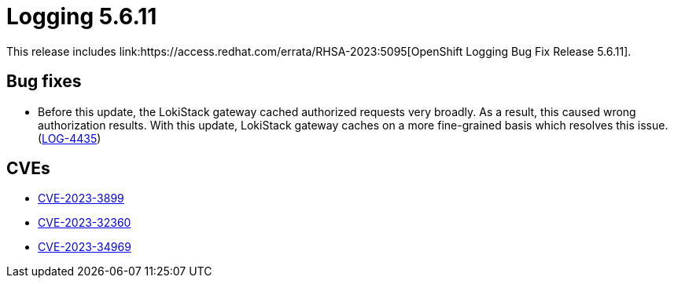 // Module included in the following assemblies:
// cluster-logging-release-notes.adoc
// logging-5-6-release-notes.adoc
:_mod-docs-content-type: REFERENCE
[id="cluster-logging-release-notes-5-6-11_{context}"]
= Logging 5.6.11
This release includes link:https://access.redhat.com/errata/RHSA-2023:5095[OpenShift Logging Bug Fix Release 5.6.11].

[id="openshift-logging-5-6-11-bug-fixes_{context}"]
== Bug fixes
* Before this update, the LokiStack gateway cached authorized requests very broadly. As a result, this caused wrong authorization results. With this update, LokiStack gateway caches on a more fine-grained basis which resolves this issue. (link:https://issues.redhat.com/browse/LOG-4435[LOG-4435])


[id="openshift-logging-5-6-11-CVEs_{context}"]
== CVEs
* link:https://access.redhat.com/security/cve/CVE-2023-3899[CVE-2023-3899]
* link:https://access.redhat.com/security/cve/CVE-2023-32360[CVE-2023-32360]
* link:https://access.redhat.com/security/cve/CVE-2023-34969[CVE-2023-34969]
